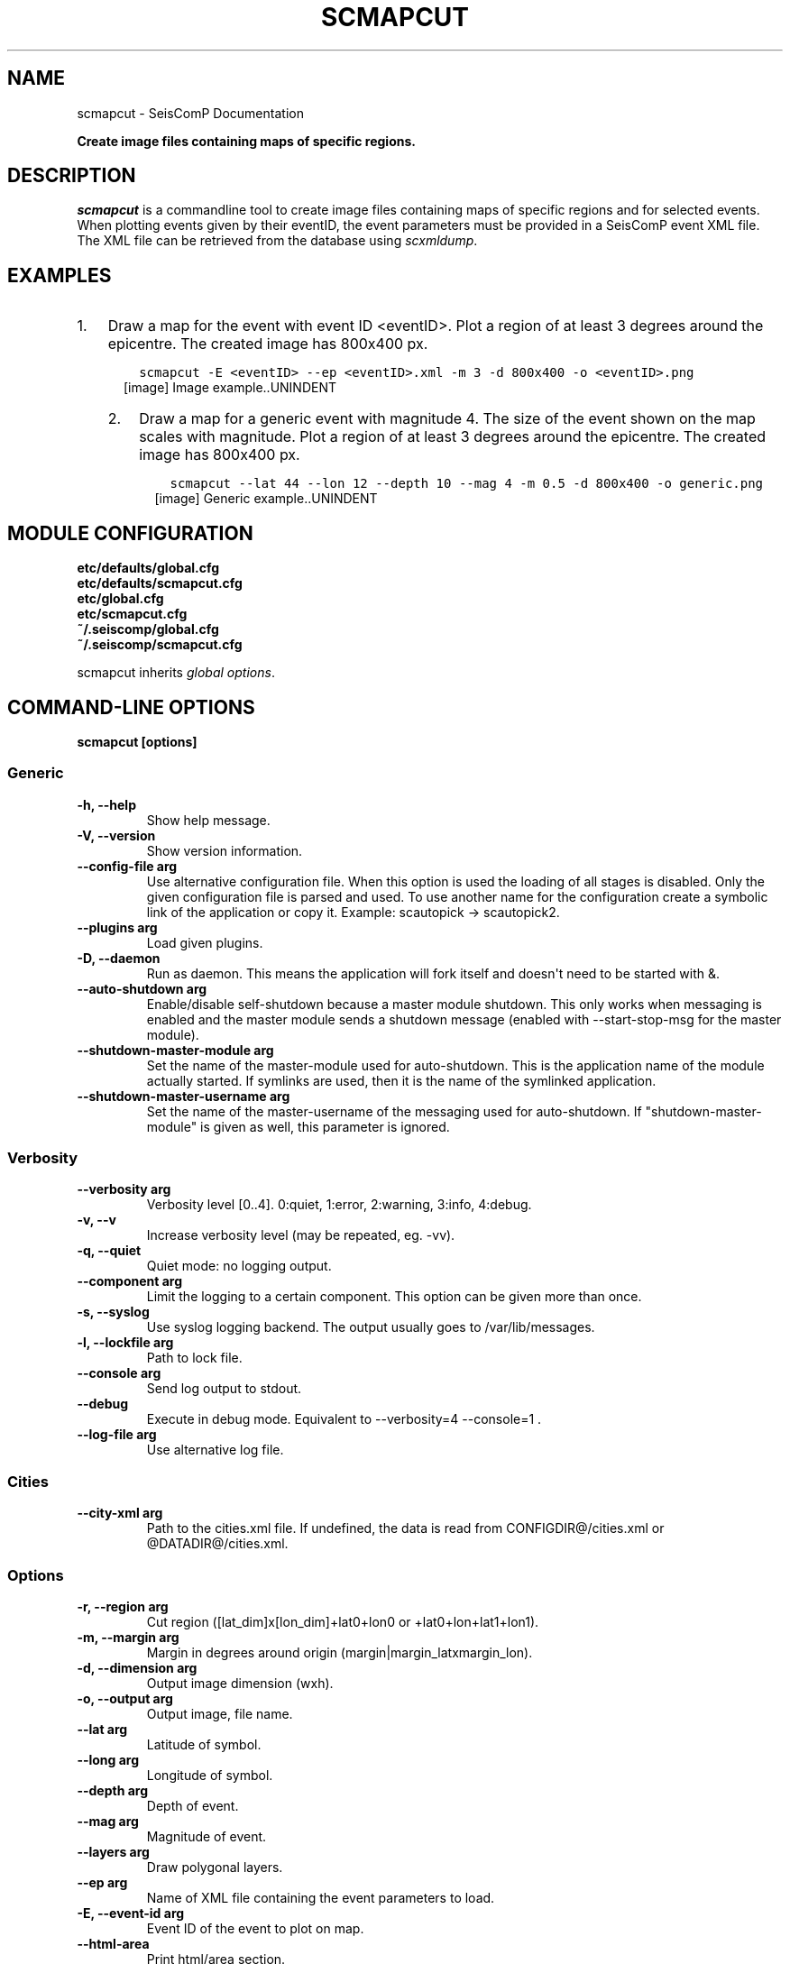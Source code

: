 .\" Man page generated from reStructuredText.
.
.
.nr rst2man-indent-level 0
.
.de1 rstReportMargin
\\$1 \\n[an-margin]
level \\n[rst2man-indent-level]
level margin: \\n[rst2man-indent\\n[rst2man-indent-level]]
-
\\n[rst2man-indent0]
\\n[rst2man-indent1]
\\n[rst2man-indent2]
..
.de1 INDENT
.\" .rstReportMargin pre:
. RS \\$1
. nr rst2man-indent\\n[rst2man-indent-level] \\n[an-margin]
. nr rst2man-indent-level +1
.\" .rstReportMargin post:
..
.de UNINDENT
. RE
.\" indent \\n[an-margin]
.\" old: \\n[rst2man-indent\\n[rst2man-indent-level]]
.nr rst2man-indent-level -1
.\" new: \\n[rst2man-indent\\n[rst2man-indent-level]]
.in \\n[rst2man-indent\\n[rst2man-indent-level]]u
..
.TH "SCMAPCUT" "1" "Dec 20, 2023" "6.1.1" "SeisComP"
.SH NAME
scmapcut \- SeisComP Documentation
.sp
\fBCreate image files containing maps of specific regions.\fP
.SH DESCRIPTION
.sp
\fIscmapcut\fP is a commandline tool to create image files containing maps of specific
regions and for selected events. When plotting events given by their eventID, the
event parameters must be provided in a SeisComP event XML file. The XML file can
be retrieved from the database using \fI\%scxmldump\fP\&.
.SH EXAMPLES
.INDENT 0.0
.IP 1. 3
Draw a map for the event with event ID <eventID>. Plot a region of at least
3 degrees around the epicentre. The created image has 800x400 px.
.INDENT 3.0
.INDENT 3.5
.sp
.nf
.ft C
scmapcut \-E <eventID> \-\-ep <eventID>.xml \-m 3 \-d 800x400 \-o <eventID>.png
.ft P
.fi
.UNINDENT
.UNINDENT
.INDENT 3.0
.INDENT 2.5
[image]
Image example..UNINDENT
.UNINDENT
.IP 2. 3
Draw a map for a generic event with magnitude 4. The size of the event shown
on the map scales with magnitude. Plot a region of at least 3 degrees around
the epicentre. The created image has 800x400 px.
.INDENT 3.0
.INDENT 3.5
.sp
.nf
.ft C
scmapcut \-\-lat 44 \-\-lon 12 \-\-depth 10 \-\-mag 4 \-m 0.5 \-d 800x400 \-o generic.png
.ft P
.fi
.UNINDENT
.UNINDENT
.INDENT 3.0
.INDENT 2.5
[image]
Generic example..UNINDENT
.UNINDENT
.UNINDENT
.SH MODULE CONFIGURATION
.nf
\fBetc/defaults/global.cfg\fP
\fBetc/defaults/scmapcut.cfg\fP
\fBetc/global.cfg\fP
\fBetc/scmapcut.cfg\fP
\fB~/.seiscomp/global.cfg\fP
\fB~/.seiscomp/scmapcut.cfg\fP
.fi
.sp
.sp
scmapcut inherits \fI\%global options\fP\&.
.SH COMMAND-LINE OPTIONS
.sp
\fBscmapcut [options]\fP
.SS Generic
.INDENT 0.0
.TP
.B \-h, \-\-help
Show help message.
.UNINDENT
.INDENT 0.0
.TP
.B \-V, \-\-version
Show version information.
.UNINDENT
.INDENT 0.0
.TP
.B \-\-config\-file arg
Use alternative configuration file. When this option is
used the loading of all stages is disabled. Only the
given configuration file is parsed and used. To use
another name for the configuration create a symbolic
link of the application or copy it. Example:
scautopick \-> scautopick2.
.UNINDENT
.INDENT 0.0
.TP
.B \-\-plugins arg
Load given plugins.
.UNINDENT
.INDENT 0.0
.TP
.B \-D, \-\-daemon
Run as daemon. This means the application will fork itself
and doesn\(aqt need to be started with &.
.UNINDENT
.INDENT 0.0
.TP
.B \-\-auto\-shutdown arg
Enable/disable self\-shutdown because a master module shutdown.
This only works when messaging is enabled and the master
module sends a shutdown message (enabled with \-\-start\-stop\-msg
for the master module).
.UNINDENT
.INDENT 0.0
.TP
.B \-\-shutdown\-master\-module arg
Set the name of the master\-module used for auto\-shutdown.
This is the application name of the module actually
started. If symlinks are used, then it is the name of
the symlinked application.
.UNINDENT
.INDENT 0.0
.TP
.B \-\-shutdown\-master\-username arg
Set the name of the master\-username of the messaging
used for auto\-shutdown. If \(dqshutdown\-master\-module\(dq is
given as well, this parameter is ignored.
.UNINDENT
.SS Verbosity
.INDENT 0.0
.TP
.B \-\-verbosity arg
Verbosity level [0..4]. 0:quiet, 1:error, 2:warning, 3:info,
4:debug.
.UNINDENT
.INDENT 0.0
.TP
.B \-v, \-\-v
Increase verbosity level (may be repeated, eg. \-vv).
.UNINDENT
.INDENT 0.0
.TP
.B \-q, \-\-quiet
Quiet mode: no logging output.
.UNINDENT
.INDENT 0.0
.TP
.B \-\-component arg
Limit the logging to a certain component. This option can
be given more than once.
.UNINDENT
.INDENT 0.0
.TP
.B \-s, \-\-syslog
Use syslog logging backend. The output usually goes to
/var/lib/messages.
.UNINDENT
.INDENT 0.0
.TP
.B \-l, \-\-lockfile arg
Path to lock file.
.UNINDENT
.INDENT 0.0
.TP
.B \-\-console arg
Send log output to stdout.
.UNINDENT
.INDENT 0.0
.TP
.B \-\-debug
Execute in debug mode.
Equivalent to \-\-verbosity=4 \-\-console=1 .
.UNINDENT
.INDENT 0.0
.TP
.B \-\-log\-file arg
Use alternative log file.
.UNINDENT
.SS Cities
.INDENT 0.0
.TP
.B \-\-city\-xml arg
Path to the cities.xml file. If undefined, the data is
read from CONFIGDIR@/cities.xml or @DATADIR@/cities.xml.
.UNINDENT
.SS Options
.INDENT 0.0
.TP
.B \-r, \-\-region arg
Cut region ([lat_dim]x[lon_dim]+lat0+lon0 or +lat0+lon+lat1+lon1).
.UNINDENT
.INDENT 0.0
.TP
.B \-m, \-\-margin arg
Margin in degrees around origin (margin|margin_latxmargin_lon).
.UNINDENT
.INDENT 0.0
.TP
.B \-d, \-\-dimension arg
Output image dimension (wxh).
.UNINDENT
.INDENT 0.0
.TP
.B \-o, \-\-output arg
Output image, file name.
.UNINDENT
.INDENT 0.0
.TP
.B \-\-lat arg
Latitude of symbol.
.UNINDENT
.INDENT 0.0
.TP
.B \-\-long arg
Longitude of symbol.
.UNINDENT
.INDENT 0.0
.TP
.B \-\-depth arg
Depth of event.
.UNINDENT
.INDENT 0.0
.TP
.B \-\-mag arg
Magnitude of event.
.UNINDENT
.INDENT 0.0
.TP
.B \-\-layers arg
Draw polygonal layers.
.UNINDENT
.INDENT 0.0
.TP
.B \-\-ep arg
Name of XML file containing the event parameters to load.
.UNINDENT
.INDENT 0.0
.TP
.B \-E, \-\-event\-id arg
Event ID of the event to plot on map.
.UNINDENT
.INDENT 0.0
.TP
.B \-\-html\-area
Print html/area section.
.UNINDENT
.INDENT 0.0
.TP
.B \-\-without\-arrivals
Do not render arrivals (stations).
.UNINDENT
.SH AUTHOR
gempa GmbH, GFZ Potsdam
.SH COPYRIGHT
gempa GmbH, GFZ Potsdam
.\" Generated by docutils manpage writer.
.

